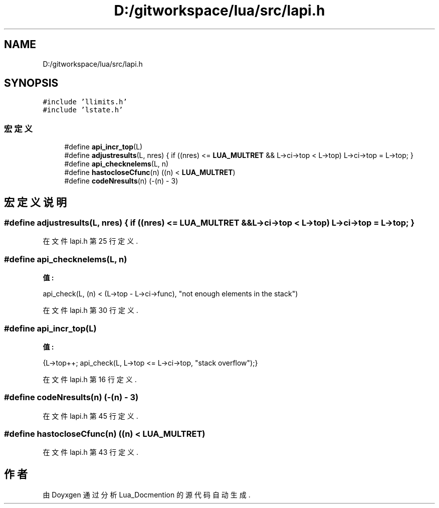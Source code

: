 .TH "D:/gitworkspace/lua/src/lapi.h" 3 "2020年 九月 8日 星期二" "Lua_Docmention" \" -*- nroff -*-
.ad l
.nh
.SH NAME
D:/gitworkspace/lua/src/lapi.h
.SH SYNOPSIS
.br
.PP
\fC#include 'llimits\&.h'\fP
.br
\fC#include 'lstate\&.h'\fP
.br

.SS "宏定义"

.in +1c
.ti -1c
.RI "#define \fBapi_incr_top\fP(L)"
.br
.ti -1c
.RI "#define \fBadjustresults\fP(L,  nres)       { if ((nres) <= \fBLUA_MULTRET\fP && L\->ci\->top < L\->top) L\->ci\->top = L\->top; }"
.br
.ti -1c
.RI "#define \fBapi_checknelems\fP(L,  n)"
.br
.ti -1c
.RI "#define \fBhastocloseCfunc\fP(n)   ((n) < \fBLUA_MULTRET\fP)"
.br
.ti -1c
.RI "#define \fBcodeNresults\fP(n)   (\-(n) \- 3)"
.br
.in -1c
.SH "宏定义说明"
.PP 
.SS "#define adjustresults(L, nres)       { if ((nres) <= \fBLUA_MULTRET\fP && L\->ci\->top < L\->top) L\->ci\->top = L\->top; }"

.PP
在文件 lapi\&.h 第 25 行定义\&.
.SS "#define api_checknelems(L, n)"
\fB值:\fP
.PP
.nf
                api_check(L, (n) < (L->top - L->ci->func), \
                  "not enough elements in the stack")
.fi
.PP
在文件 lapi\&.h 第 30 行定义\&.
.SS "#define api_incr_top(L)"
\fB值:\fP
.PP
.nf
              {L->top++; api_check(L, L->top <= L->ci->top, \
                "stack overflow");}
.fi
.PP
在文件 lapi\&.h 第 16 行定义\&.
.SS "#define codeNresults(n)   (\-(n) \- 3)"

.PP
在文件 lapi\&.h 第 45 行定义\&.
.SS "#define hastocloseCfunc(n)   ((n) < \fBLUA_MULTRET\fP)"

.PP
在文件 lapi\&.h 第 43 行定义\&.
.SH "作者"
.PP 
由 Doyxgen 通过分析 Lua_Docmention 的 源代码自动生成\&.
